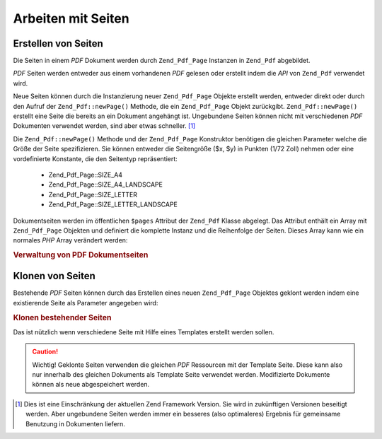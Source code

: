 .. _zend.pdf.pages:

Arbeiten mit Seiten
===================

.. _zend.pdf.pages.creation:

Erstellen von Seiten
--------------------

Die Seiten in einem *PDF* Dokument werden durch ``Zend_Pdf_Page`` Instanzen in ``Zend_Pdf`` abgebildet.

*PDF* Seiten werden entweder aus einem vorhandenen *PDF* gelesen oder erstellt indem die *API* von ``Zend_Pdf``
verwendet wird.

Neue Seiten können durch die Instanzierung neuer ``Zend_Pdf_Page`` Objekte erstellt werden, entweder direkt oder
durch den Aufruf der ``Zend_Pdf::newPage()`` Methode, die ein ``Zend_Pdf_Page`` Objekt zurückgibt.
``Zend_Pdf::newPage()`` erstellt eine Seite die bereits an ein Dokument angehängt ist. Ungebundene Seiten können
nicht mit verschiedenen *PDF* Dokumenten verwendet werden, sind aber etwas schneller. [#]_

Die ``Zend_Pdf::newPage()`` Methode und der ``Zend_Pdf_Page`` Konstruktor benötigen die gleichen Parameter welche
die Größe der Seite spezifizieren. Sie können entweder die Seitengröße ($x, $y) in Punkten (1/72 Zoll) nehmen
oder eine vordefinierte Konstante, die den Seitentyp repräsentiert:



   - Zend_Pdf_Page::SIZE_A4

   - Zend_Pdf_Page::SIZE_A4_LANDSCAPE

   - Zend_Pdf_Page::SIZE_LETTER

   - Zend_Pdf_Page::SIZE_LETTER_LANDSCAPE



Dokumentseiten werden im öffentlichen ``$pages`` Attribut der ``Zend_Pdf`` Klasse abgelegt. Das Attribut enthält
ein Array mit ``Zend_Pdf_Page`` Objekten und definiert die komplette Instanz und die Reihenfolge der Seiten. Dieses
Array kann wie ein normales *PHP* Array verändert werden:

.. _zend.pdf.pages.example-1:

.. rubric:: Verwaltung von PDF Dokumentseiten

.. code-block:: php
   :linenos:

   ...
   // Umgekehrte Seitenreihenfolge
   $pdf->pages = array_reverse($pdf->pages);
   ...
   // Füge eine neue Seite hinzu
   $pdf->pages[] = new Zend_Pdf_Page(Zend_Pdf_Page::SIZE_A4);
   // Füge eine neue Seite hinzu
   $pdf->pages[] = $pdf->newPage(Zend_Pdf_Page::SIZE_A4);

   // Entferne eine bestimmte Seite
   unset($pdf->pages[$id]);

   ...

.. _zend.pdf.pages.cloning:

Klonen von Seiten
-----------------

Bestehende *PDF* Seiten können durch das Erstellen eines neuen ``Zend_Pdf_Page`` Objektes geklont werden indem
eine existierende Seite als Parameter angegeben wird:

.. _zend.pdf.pages.example-2:

.. rubric:: Klonen bestehender Seiten

.. code-block:: php
   :linenos:

   ...
   // Die Template Seite in einer separaten Variable speichern
   $template = $pdf->pages[$templatePageIndex];
   ...
   // Neue Seite hinzufügen
   $page1 = new Zend_Pdf_Page($template);
   $pdf->pages[] = $page1;
   ...

   // Andere Seite hinzufügen
   $page2 = new Zend_Pdf_Page($template);
   $pdf->pages[] = $page2;
   ...

   // Die Quell Template Seite von den Dokumenten entfernen
   unset($pdf->pages[$templatePageIndex]);

   ...

Das ist nützlich wenn verschiedene Seite mit Hilfe eines Templates erstellt werden sollen.

.. caution::

   Wichtig! Geklonte Seiten verwenden die gleichen *PDF* Ressourcen mit der Template Seite. Diese kann also nur
   innerhalb des gleichen Dokuments als Template Seite verwendet werden. Modifizierte Dokumente können als neue
   abgespeichert werden.



.. [#] Dies ist eine Einschränkung der aktuellen Zend Framework Version. Sie wird in zukünftigen Versionen
       beseitigt werden. Aber ungebundene Seiten werden immer ein besseres (also optimaleres) Ergebnis für
       gemeinsame Benutzung in Dokumenten liefern.